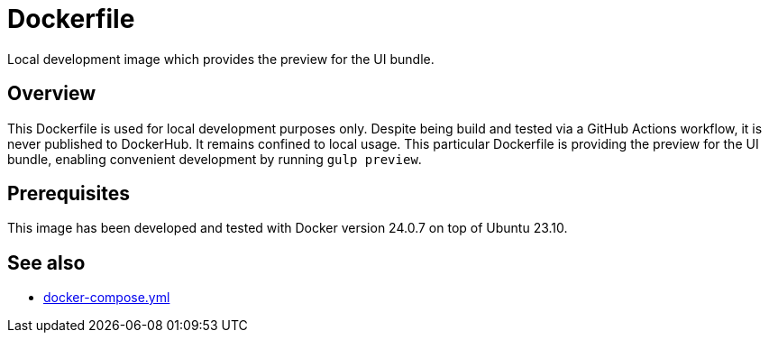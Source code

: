 = Dockerfile

Local development image which provides the preview for the UI bundle.

== Overview

This Dockerfile is used for local development purposes only. Despite being
build and tested via a GitHub Actions workflow, it is never published to DockerHub. It
remains confined to local usage. This particular Dockerfile is providing the preview for
the UI bundle, enabling convenient development by running `gulp preview`.

== Prerequisites

This image has been developed and tested with Docker version 24.0.7 on top of Ubuntu 23.10.

== See also

* xref:AUTO-GENERATED:docker-compose-yml.adoc[docker-compose.yml]
